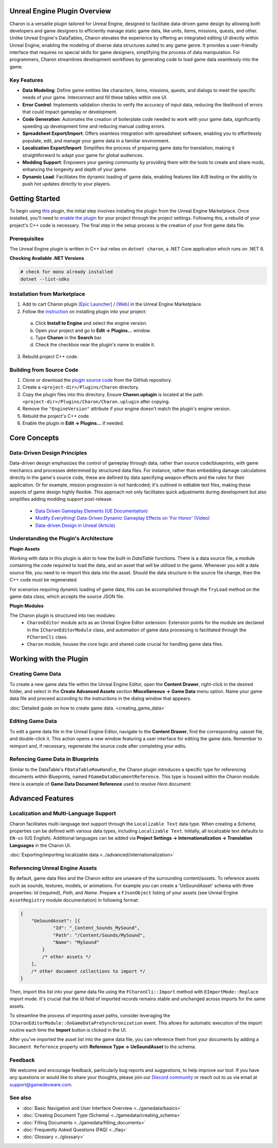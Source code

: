 Unreal Engine Plugin Overview
=============================

Charon is a versatile plugin tailored for Unreal Engine, designed to facilitate data-driven game design 
by allowing both developers and game designers to efficiently manage static game data, like 
units, items, missions, quests, and other. Unlike Unreal Engine's DataTables, Charon elevates the 
experience by offering an integrated editing UI directly within Unreal Engine, 
enabling the modeling of diverse data structures suited to any game genre. 
It provides a user-friendly interface that requires no special skills for game designers, simplifying the process of data manipulation. 
For programmers, Charon streamlines development workflows by generating code to load game data seamlessly into the game.

Key Features
------------

- **Data Modeling**: Define game entities like characters, items, missions, quests, and dialogs to meet the specific needs of your game. Interconnect and fill these tables within one UI.
- **Error Control**: Implements validation checks to verify the accuracy of input data, reducing the likelihood of errors that could impact gameplay or development.
- **Code Generation**: Automates the creation of boilerplate code needed to work with your game data, significantly speeding up development time and reducing manual coding errors.
- **Spreadsheet Export/Import**: Offers seamless integration with spreadsheet software, enabling you to effortlessly populate, edit, and manage your game data in a familiar environment.
- **Localization Export/Import**: Simplifies the process of preparing game data for translation, making it straightforward to adapt your game for global audiences.
- **Modding Support**: Empowers your gaming community by providing them with the tools to create and share mods, enhancing the longevity and depth of your game.
- **Dynamic Load**: Facilitates the dynamic loading of game data, enabling features like A/B testing or the ability to push hot updates directly to your players.

Getting Started
===============

To begin using `this <https://www.unrealengine.com/marketplace/en-US/product/charon-game-data-editor>`_ plugin, the initial step involves installing the plugin from the Unreal Engine Marketplace. 
Once installed, you'll need to `enable the plugin <https://docs.unrealengine.com/5.2/en-US/working-with-plugins-in-unreal-engine/>`_ for your project through the project settings. 
Following this, a rebuild of your project's C++ code is necessary. The final step in the setup process is the creation of your first game data file.

Prerequisites
-------------

The Unreal Engine plugin is written in C++ but relies on ``dotnet charon``, a .NET Core application which runs on .NET 8.

.. tabs::

   .. tab:: Windows

      1. Download and install `NET 8+ <https://dotnet.microsoft.com/en-us/download>`_.
      2. Make sure you have write access to ``%APPDATA%/Charon``.

   .. tab:: MacOS

      1. Download and install `NET 8+ <https://dotnet.microsoft.com/en-us/download>`_.
      2. Make sure you have write access to ``~/Library/Application Support/Charon``.
      3. Make sure ``dotnet`` is available from ``$PATH``.

   .. tab:: Linux

      1. Download and install `NET 8+ <https://dotnet.microsoft.com/en-us/download>`_.
      2. Make sure you have write access to ``~/.config``.
      3. Make sure ``dotnet`` is available from ``$PATH``.

**Checking Available .NET Versions**

.. code-block:: bash

    # check for mono already installed
    dotnet --list-sdks

.. code-block:: bash
    # output for dotnet --list-sdks
    5.0.303 [C:\Program Files\dotnet\sdk]
    5.0.408 [C:\Program Files\dotnet\sdk]
    6.0.428 [C:\Program Files\dotnet\sdk]
    7.0.120 [C:\Program Files\dotnet\sdk]
    8.0.206 [C:\Program Files\dotnet\sdk]
    8.0.405 [C:\Program Files\dotnet\sdk]

Installation from Marketplace
-----------------------------

1. Add to cart Charon plugin `[Epic Launcher] <com.epicgames.launcher://ue/marketplace/product/b4231a79707e491ba96b9842d971e6f4>`_ / `[Web] <https://www.unrealengine.com/marketplace/en-US/product/charon-game-data-editor>`_ in the Unreal Engine Marketplace.
2. Follow the `instruction <https://docs.unrealengine.com/5.2/en-US/working-with-plugins-in-unreal-engine/>`_ on installing plugin into your project:
  a. Click **Install to Engine** and select the engine version.
  b. Open your project and go to **Edit → Plugins...** window.
  c. Type **Charon** in the **Search** bar.
  d. Check the checkbox near the plugin's name to enable it.
3. Rebuild project C++ code.

Building from Source Code
-------------------------

1. Clone or download the `plugin source code <https://github.com/gamedevware/charon-unreal-engine/tree/main>`_ from the GitHub repository.
2. Create a ``<project-dir>/Plugins/Charon`` directory.
3. Copy the plugin files into this directory. Ensure **Charon.uplugin** is located at the path ``<project-dir>/Plugins/Charon/Charon.uplugin`` after copying.
4. Remove the ``"EngineVersion"`` attribute if your engine doesn't match the plugin's engine version.
5. Rebuild the project's C++ code.
6. Enable the plugin in **Edit → Plugins...** if needed.


Core Concepts
=============

Data-Driven Design Principles
-----------------------------

Data-driven design emphasizes the control of gameplay through data, rather than source code/blueprints, with game mechanics and processes determined by structured data files.  
For instance, rather than embedding damage calculations directly in the game's source code, these are defined by data specifying weapon effects and the rules for their application.  
Or for example, mission progression is not hardcoded; it's outlined in editable text files, making these aspects of game design highly flexible.  
This approach not only facilitates quick adjustments during development but also simplifies adding modding support post-release.  

  - `Data Driven Gameplay Elements (UE Documentation) <https://docs.unrealengine.com/5.3/en-US/data-driven-gameplay-elements-in-unreal-engine/>`_  
  - `Modify Everything! Data-Driven Dynamic Gameplay Effects on 'For Honor' (Video) <https://www.gdcvault.com/play/1024050/Modify-Everything-Data-Driven-Dynamic>`_
  - `Data-driven Design in Unreal (Article) <https://benui.ca/unreal/data-driven-design/>`_


Understanding the Plugin's Architecture
---------------------------------------

**Plugin Assets**  
  
Working with data in this plugin is akin to how the built-in *DataTable* functions. There is a data source file, a module containing the code required to load the data, 
and an asset that will be utilized in the game. Whenever you edit a data source file, you need to re-import this data into the asset. 
Should the data structure in the source file change, then the C++ code must be regenerated.  

.. image:: https://raw.githubusercontent.com/gamedevware/charon/main/docs/assets/ue_plugin_assets.png
  :width: 800
  :alt: Charon assets scheme in Unreal Engine

For scenarios requiring dynamic loading of game data, this can be accomplished through the ``TryLoad`` method on the game data class, which accepts the source JSON file.  
  
**Plugin Modules**  
  
The Charon plugin is structured into two modules: 
  - ``CharonEditor`` module acts as an Unreal Engine Editor extension. Extension points for the module are declared in the ``ICharonEditorModule`` class, and automation of game data processing is facilitated through the ``FCharonCli`` class.  
  - ``Charon`` module, houses the core logic and shared code crucial for handling game data files.  
  
Working with the Plugin
=======================

Creating Game Data
------------------

To create a new game data file within the Unreal Engine Editor, open the **Content Drawer**, right-click in the desired folder, and select in the **Create Advanced Assets** section **Miscellaneous → Game Data** menu option. 
Name your game data file and proceed according to the instructions in the dialog window that appears.  
  
:doc:`Detailed guide on how to create game data. <creating_game_data>`

Editing Game Data
------------------

.. image:: https://raw.githubusercontent.com/gamedevware/charon/main/docs/assets/ue_editor_screenshot.png
  :width: 800
  :alt: Charon UI in Unreal Engine editor

To edit a game data file in the Unreal Engine Editor, navigate to the **Content Drawer**, find the corresponding .uasset file, and double-click it. 
This action opens a new window featuring a user interface for editing the game data. Remember to reimport and, if necessary, regenerate the source 
code after completing your edits.  

Refencing Game Data in Blueprints
--------------------------------

Similar to the DataTable's ``FDataTableRowHandle``, the Charon plugin introduces a specific type for referencing documents within Blueprints, 
named ``FGameDataDocumentReference``. This type is housed within the Charon module. Here is example of **Game Data Document Reference** used to resolve *Hero* document:

.. image:: https://raw.githubusercontent.com/gamedevware/charon/main/docs/assets/ue_document_reference.png
  :width: 800
  :alt: Charon document reference example screenshot

Advanced Features
=======================

Localization and Multi-Language Support
---------------------------------------

Charon facilitates multi-language text support through the ``Localizable Text`` data type. When creating a *Schema*, properties can be defined with various data types, including ``Localizable Text``.
Initially, all localizable text defaults to ``EN-us`` (US English). Additional languages can be added via **Project Settings → Internationalization → Translation Languages** in the Charon UI.  
  
:doc:`Exporting/importing localizable data.<../advanced/internationalization>`  

Referencing Unreal Engine Assets
--------------------------------

By default, game data files and the Charon editor are unaware of the surrounding content/assets. 
To reference assets such as sounds, textures, models, or animations. For example you can create a 'UeSoundAsset' schema with three 
properties: *Id* (required), *Path*, and *Name*. Prepare a ``FJsonObject`` listing of your assets (see Unreal Engine ``AssetRegistry`` module documentation) in following format:

.. code-block:: json
  
  {
      "UeSoundAsset": [{
              "Id": "_Content_Sounds_MySound",
              "Path": "/Content/Sounds/MySound",
              "Name": "MySound"
          }
          /* other assets */
      ],
      /* other document collections to import */
  }

Then, import this list into your game data file using the ``FCharonCli::Import`` method with ``EImportMode::Replace`` import mode. It's crucial that the *Id* field of imported 
records remains stable and unchanged across imports for the same assets.

To streamline the process of importing asset paths, consider leveraging the ``ICharonEditorModule::OnGameDataPreSynchronization`` event. 
This allows for automatic execution of the import routine each time the **Import** button is clicked in the UI.

After you've imported the asset list into the game data file, you can reference them from your documents by adding a ``Document Reference`` property with **Reference Type → UeSoundAsset** to the schema.

Feedback
--------

We welcome and encourage feedback, particularly bug reports and suggestions, to help improve our tool. If you have any questions or would like to share your thoughts, 
please join our `Discord community <https://discord.gg/2quB5vXryd>`_ or reach out to us via email at `support@gamedevware.com <mailto:support@gamedevware.com>`_.  
  

See also
--------

- :doc:`Basic Navigation and User Interface Overview <../gamedata/basics>`
- :doc:`Creating Document Type (Schema) <../gamedata/creating_schema>`
- :doc:`Filling Documents <../gamedata/filling_documents>`
- :doc:`Frequently Asked Questions (FAQ) <../faq>`
- :doc:`Glossary <../glossary>`


